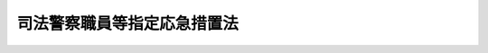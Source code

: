 .. _S23HO234:

============================
司法警察職員等指定応急措置法
============================

.. raw:: html
    
    
    <b>司法警察職員等指定応急措置法<br>
    （昭和二十三年十二月九日法律第二百三十四号）</b><br><br><div align="right">最終改正：平成一二年一二月六日法律第一三九号</div><br><p>
    </p><div class="item"><b><a name="1000000000000000000000000000000000000000000000000100000000000000000000000000000">第一条</a>
    </b>
    <a name="1000000000000000000000000000000000000000000000000100000000001000000000000000000"></a>
    　森林、鉄道その他特別の事項について司法警察職員として職務を行うべき者及びその職務の範囲は、他の法律に特別の定のない限り、当分の間司法警察官吏及び司法警察官吏の職務を行うべき者の指定等に関する件（大正十二年勅令第五百二十八号）の定めるところによる。この場合において、同令第三条第四号中「営林局署」とあるのは「森林管理局署」と、「農林事務官」とあるのは「農林水産事務官」と、「農林技官」とあるのは「農林水産技官」とする。
    </div>
    
    <p>
    </p><div class="item"><b><a name="1000000000000000000000000000000000000000000000000200000000000000000000000000000">第二条</a>
    </b>
    <a name="1000000000000000000000000000000000000000000000000200000000001000000000000000000"></a>
    　他の法令中「司法警察官吏」とあるのは「司法警察職員」と、「司法警察官」とあるのは「司法警察員」と、「司法警察吏」とあるのは「司法巡査」とそれぞれ読み替えるものとする。
    </div>
    
    
    <br><a name="5000000000000000000000000000000000000000000000000000000000000000000000000000000"></a>
    　　　<a name="5000000001000000000000000000000000000000000000000000000000000000000000000000000"><b>附　則</b></a>
    <br><p>
    　この法律は、刑事訴訟法を改正する法律（昭和二十三年法律第百三十一号）施行の日（昭和二十四年一月一日）から施行する。
    
    
    <br>　　　<a name="5000000002000000000000000000000000000000000000000000000000000000000000000000000"><b>附　則　（昭和二三年一二月一八日法律第二五〇号）</b></a>
    <br></p><p>
    　この法律は、刑事訴訟法を改正する法律（昭和二十三年法律第百三十一号）施行の日（昭和二十四年一月一日）から施行する。
    
    
    <br>　　　<a name="5000000003000000000000000000000000000000000000000000000000000000000000000000000"><b>附　則　（昭和二四年五月一四日法律第五八号）</b></a>
    <br></p><p>
    　この法律中第一条の規定は、日本国有鉄道法（昭和二十三年法律第二百五十六号）施行の日から、第二条の規定は、公布の日から施行する。
    
    
    <br>　　　<a name="5000000004000000000000000000000000000000000000000000000000000000000000000000000"><b>附　則　（昭和六一年一二月四日法律第九三号）　抄</b></a>
    <br></p><p>
    </p><div class="arttitle">（施行期日）</div>
    <div class="item"><b>第一条</b>
    　この法律は、昭和六十二年四月一日から施行する。
    </div>
    
    <br>　　　<a name="5000000005000000000000000000000000000000000000000000000000000000000000000000000"><b>附　則　（平成一一年一二月二二日法律第一六〇号）　抄</b></a>
    <br><p>
    </p><div class="arttitle">（施行期日）</div>
    <div class="item"><b>第一条</b>
    　この法律（第二条及び第三条を除く。）は、平成十三年一月六日から施行する。
    </div>
    
    <br>　　　<a name="5000000006000000000000000000000000000000000000000000000000000000000000000000000"><b>附　則　（平成一二年一二月六日法律第一三九号）　抄</b></a>
    <br><p></p><div class="arttitle">（施行期日）</div>
    <div class="item"><b>１</b>
    　この法律は、公布の日から起算して三月を超えない範囲内において政令で定める日から施行する。ただし、次の各号に掲げる規定は、当該各号に定める日から施行する。
    </div>
    
    <br><br>